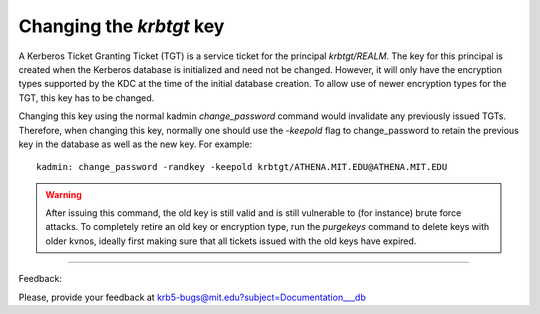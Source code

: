 Changing the *krbtgt* key
=============================

A Kerberos Ticket Granting Ticket (TGT) is a service ticket for the principal *krbtgt\/REALM*. The key for this principal is created when the Kerberos database is initialized and need not be changed. However, it will only have the encryption types supported by the KDC at the time of the initial database creation. To allow use of newer encryption types for the TGT, this key has to be changed.


Changing this key using the normal kadmin *change_password* command would invalidate any previously issued TGTs. Therefore, when changing this key, normally one should use the *-keepold* flag to change_password to retain the previous key in the database as well as the new key. For example::

     kadmin: change_password -randkey -keepold krbtgt/ATHENA.MIT.EDU@ATHENA.MIT.EDU
     

.. warning:: After issuing this command, the old key is still valid and is still vulnerable to (for instance) brute force attacks. To completely retire an old key or encryption type, run the *purgekeys* command to delete keys with older kvnos, ideally first making sure that all tickets issued with the old keys have expired. 


------------

Feedback:

Please, provide your feedback at krb5-bugs@mit.edu?subject=Documentation___db

